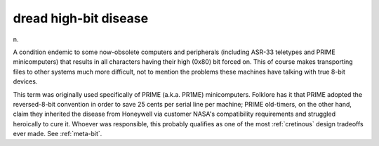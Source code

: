 .. _dread-high-bit-disease:

============================================================
dread high-bit disease
============================================================

n\.

A condition endemic to some now-obsolete computers and peripherals (including ASR-33 teletypes and PRIME minicomputers) that results in all characters having their high (0x80) bit forced on.
This of course makes transporting files to other systems much more difficult, not to mention the problems these machines have talking with true 8-bit devices.

This term was originally used specifically of PRIME (a.k.a.
PR1ME) minicomputers.
Folklore has it that PRIME adopted the reversed-8-bit convention in order to save 25 cents per serial line per machine; PRIME old-timers, on the other hand, claim they inherited the disease from Honeywell via customer NASA's compatibility requirements and struggled heroically to cure it.
Whoever was responsible, this probably qualifies as one of the most :ref:`cretinous` design tradeoffs ever made.
See :ref:`meta-bit`\.

